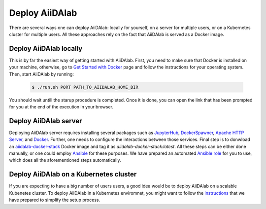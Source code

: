 ===============
Deploy AiiDAlab
===============

There are several ways one can deploy AiiDAlab: locally for yourself, on a server for multiple users, or on a Kubernetes cluster for multiple users.
All these approaches rely on the fact that AiiDAlab is served as a Docker image.


***********************
Deploy AiiDAlab locally
***********************

This is by far the easiest way of getting started with AiiDAlab.
First, you need to make sure that Docker is installed on your machine, otherwise, go to `Get Started with Docker <https://www.docker.com/get-started>`__ page
and follow the instructions for your operating system.
Then, start AiiDAlab by running:

   .. code-block:: console

       $ ./run.sh PORT PATH_TO_AIIDALAB_HOME_DIR

You should wait untill the starup procedure is completed.
Once it is done, you can open the link that has been prompted for you at the end of the execution in your browser.


**********************
Deploy AiiDAlab server
**********************

Deploying AiiDAlab server requires installing several packages such as `JupyterHub <https://jupyter.org/hub>`__, `DockerSpawner <https://github.com/jupyterhub/dockerspawner>`__, `Apache HTTP Server <https://www.apache.org/>`__, and `Docker <http://www.docker.com>`__.
Further, one needs to configure the interactions between those services.
Final step is to donwload an `aiidalab-docker-stack <https://hub.docker.com/repository/docker/aiidalab/aiidalab-docker-stack>`__ Docker image and tag it as `aiidalab-docker-stack:latest`.
All these steps can be either done manually, or one could employ `Ansible <https://www.ansible.com/>`__ for these purposes.
We have prepared an automated `Ansible role <https://github.com/aiidalab/ansible-role-aiidalab-server>`__ for you to use, which does all the aforementioned steps automatically.


***************************************
Deploy AiiDAlab on a Kubernetes cluster
***************************************

If you are expecting to have a big number of users users, a good idea would be to deploy AiiDAlab on a scalable Kubenetes cluster.
To deploy AiiDAlab in a Kubernetes enviromnet, you might want to follow the `instructions <https://github.com/aiidalab/aiidalab-k8s>`__ that we have prepared to simplify the setup process.
